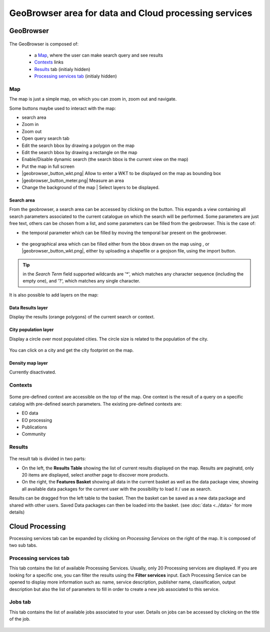 GeoBrowser area for data and Cloud processing services
======================================================

GeoBrowser
----------

.. figure:: ../../includes/geobrowser.png
	:figclass: img-border img-max-width


The GeoBrowser is composed of:

	- a `Map`_, where the user can make search query and see results
	- `Contexts`_ links
	- `Results`_ tab (initialy hidden)
	- `Processing services tab`_ (initialy hidden)

Map
~~~

The map is just a simple map, on which you can zoom in, zoom out and navigate.

Some buttons maybe used to interact with the map:

-  |geobrowser_button_search.png| search area
-  |geobrowser_button_plus.png| Zoom in
-  |geobrowser_button_minus.png| Zoom out
-  |geobrowser_button_query.png| Open query search tab
-  |geobrowser_button_polygon.png| Edit the search bbox by drawing a polygon on the map
-  |geobrowser_button_recbox.png| Edit the search bbox by drawing a rectangle on the map
-  |geobrowser_button_dynamicsearch.png| Enable/Disable dynamic search (the search bbox is the current view on the map)
-  |geobrowser_button_fullscreen.png| Put the map in full screen
-  |geobrowser_button_wkt.png| Allow to enter a WKT to be displayed on the map as bounding box
-  |geobrowser_button_meter.png| Measure an area
-  |geobrowser_button_layers.png| Change the background of the map | Select layers to be displayed.

Search area
***********
From the geobrowser, a search area can be accessed by clicking on the |geobrowser_button_search.png| button. This expands a view containing all search parameters associated to the current catalogue on which the search will be performed.
Some parameters are just free text, others can be chosen from a list, and some parameters can be filled from the geobrowser. This is the case of:

- the temporal parameter which can be filled by moving the temporal bar present on the geobrowser.

.. figure:: ../../includes/geobrowser_timebar.png
	:figclass: img-border img-max-width

- the geographical area which can be filled either from the bbox drawn on the map using |geobrowser_button_polygon.png|, |geobrowser_button_recbox.png| or |geobrowser_button_wkt.png|, either by uploading a shapefile or a geojson file, using the import button.

.. req:: TS-FUN-280
	:show:

	This section describe the area of interest definition by geometry.

.. req:: TS-FUN-300
	:show:

	This section describe the area of interest definition by uploading a vector based file.


.. tip:: in the *Search Term* field supported wildcards are '*', which matches any character sequence (including the empty one), and '?', which matches any single character.

It is also possible to add layers on the map:

Data Results layer
******************

Display the results (orange polygons) of the current search or context.

.. figure:: ../../includes/geobrowser_results_layer.png
	:figclass: img-border

City population layer
*********************

Display a circle over most populated cities. The circle size is related to the population of the city.

.. figure:: ../../includes/geobrowser_cities.png
	:figclass: img-border

.. req:: TS-FUN-240
	:show:

	This section describe the main cities map layer.

You can click on a city and get the city footprint on the map.

.. figure:: ../../includes/geobrowser_cities_footprint.png
	:figclass: img-border

.. req:: TS-FUN-290
	:show:

	This section describe the area of interest definition by urban feature.




Density map layer
*****************

Currently disactivated.


Contexts
~~~~~~~~

.. figure:: ../../includes/geobrowser_contexts.png
	:figclass: img-border

Some pre-defined context are accessible on the top of the map.
One context is the result of a query on a specific catalog with pre-defined search parameters.
The existing pre-defined contexts are:

- EO data
- EO processing
- Publications
- Community

Results
~~~~~~~

.. figure:: ../../includes/geobrowser_resulttab.png
	:figclass: img-border img-max-width

The result tab is divided in two parts:

- On the left, the **Results Table** showing the list of current results displayed on the map. Results are paginatd, only 20 items are displayed, select another page to discover more products.
- On the right, the **Features Basket** showing all data in the current basket as well as the data package view, showing all available data packages for the current user with the possibility to load it / use as search.

.. req:: TS-ICD-110
	:show:

	This section describes the data package web widget.

Results can be dragged fron the left table to the basket. Then the basket can be saved as a new data package and shared with other users.
Saved Data packages can then be loaded into the basket. (see :doc:`data <../data>` for more details)


Cloud Processing
----------------

Processing services tab can be expanded by clicking on *Processing Services* on the right of the map.
It is composed of two sub tabs.

Processing services tab
~~~~~~~~~~~~~~~~~~~~~~~

This tab contains the list of available Processing Services. Usually, only 20 Processing services are displayed. If you are looking for a specific one, you can filter the results using the **Filter services** input. Each Processing Service can be opened to display more information such as: name, service description, publisher name, classification, output description but also the list of parameters to fill in order to create a new job associated to this service.

.. req:: TS-FUN-250
	:show:

	This section describes the processing service discovery web widget.

.. req:: TS-ICD-030
	:show:

	This section describes the processing service discovery web widget.

Jobs tab
~~~~~~~~

This tab contains the list of available jobs associated to your user.
Details on jobs can be accessed by clicking on the title of the job.

.. figure:: ../../includes/geobrowser_jobs.png
	:figclass: img-border

.. req:: TS-ICD-030
	:show:

	This section describes how to access information on a succesful job.


.. |geobrowser_button_query.png| image:: ../../includes/geobrowser_button_query.png
.. |geobrowser_button_plus.png| image:: ../../includes/geobrowser_button_plus.png
.. |geobrowser_button_minus.png| image:: ../../includes/geobrowser_button_minus.png
.. |geobrowser_button_search.png| image:: ../../includes/geobrowser_button_search.png
.. |geobrowser_button_polygon.png| image:: ../../includes/geobrowser_button_polygon.png
.. |geobrowser_button_recbox.png| image:: ../../includes/geobrowser_button_recbox.png
.. |geobrowser_button_dynamicsearch.png| image:: ../../includes/geobrowser_button_dynamicsearch.png
.. |geobrowser_button_fullscreen.png| image:: ../../includes/geobrowser_button_fullscreen.png
.. |geobrowser_button_layers.png| image:: ../../includes/geobrowser_button_layers.png
.. |geobrowser_disaster_big_group.png| image:: ../../includes/geobrowser_disaster_big_group.png
.. |geobrowser_disaster_small_group.png| image:: ../../includes/geobrowser_disaster_small_group.png
.. |geobrowser_disaster_event.png| image:: ../../includes/geobrowser_disaster_event.png
